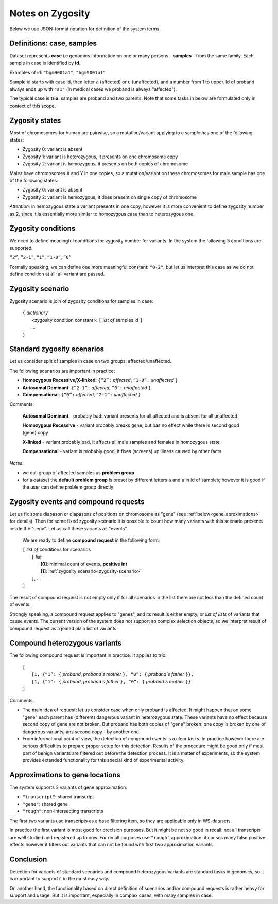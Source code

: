 Notes on Zygosity 
=================

Below we use JSON-format notation for definition of the system terms. 

Definitions: case, samples 
--------------------------

Dataset represents **case** i.e genomics information on one or many persons - **samples** - from the same family. Each sample in case is identified by **id**.

Examples of id: ``"bgm9001a1"``, ``"bgm9001u1"``

Sample id starts with case id, then letter ``a`` (affected) or ``u`` (unaffected), and a number from 1 to upper. Id of proband always ends up with ``"a1"`` (in medical cases we proband is always "affected"). 

The typical case is **trio**: samples are proband and two parents. Note that some tasks in below are formulated only in context of this scope. 

Zygosity states
---------------

Most of chromosomes for human are pairwise, so a mutation/variant applying to a sample has one of the following states:

* Zygosity 0: variant is absent

* Zygosity 1: variant is heterozygous, it presents on one chromosome copy

* Zygosity 2: variant is homozygous, it presents on both copies of chromosome
    
Males have chromosomes X and Y in one copies, so a mutation/variant on these chromosomes for male sample has one of the following states:

* Zygosity 0: variant is absent

* Zygosity 2: variant is hemozygous, it does present on single copy of chromosome
    
*Attention*: in hemozygous state a variant presents in one copy, however it is more convenient to define zygosity number as 2, since it is essentially more similar to homozygous case than to heterozygous one.

Zygosity conditions
-------------------
We need to define meaningful conditions for zygosity number for variants. 
In the system the following 5 conditions are supported:

``“2”``,    ``“2-1”``,    ``“1”``,    ``“1-0”``,    ``“0”``

Formally speaking, we can define one more meaningful constant: ``"0-2"``, but let us interpret this case as we do not define condition at all: all variant are passed.

.. _zygosity-scenario:

Zygosity scenario
-----------------
Zygosity scenario is join of zygosity conditions for samples in case:

    | ``{`` *dictionary*
    |       <zygosity condition constant>: ``[`` *list of* samples id ``]``
    |       ...
    | ``}``

.. _standard-zygosity-scenarios:

Standard zygosity scenarios
---------------------------
    
Let us consider split of samples in case on two groups: affected/unaffected. 

The following scenarios are important in practice: 

* **Homozygous Recessive/X-linked**:  ``{“2”:`` *affected*, ``“1-0”:`` *unaffected* ``}``

* **Autosomal Dominant**:             ``{“2-1”:`` *affected*, ``“0”:`` *unaffected* ``}``

* **Compensational**:                 ``{“0”:`` *affected*, ``“2-1”:`` *unaffected* ``}``

Comments:

    **Autosomal Dominant** - probably bad: variant presents for all affected and is absent for all unaffected

    **Homozygous Recessive** - variant probably breaks gene, but has no effect while there is second good (gene) copy 
        
    **X-linked** - variant probably bad, it affects all male samples and females in homozygous state
        
    **Compensational** - variant is probably good, it fixes (screens) up illness caused by other facts 

.. _default-problem-group:
    
*Notes*: 
    
* we call group of affected samples as **problem group**

* for a dataset the **default problem group** is preset by different letters ``a`` and ``u`` in id of samples; however it is good if the user can define problem group directly

.. _compound-request:

Zygosity events and compound requests
-------------------------------------

Let us fix some diapason or diapasons of positions on chromosome as "gene" (see :ref:`below<gene_aproximations>` for details). Then for some fixed zygosity scenario it is possible to count how many variants with this scenario presents inside the "gene". Let us call these variants as "events".

    We are ready to define **compound request** in the following form:
    
    | ``[`` *list of* conditions for scenarios
    |       ``[`` *list*
    |           **[0]**: minimal count of events, **positive int**
    |           **[1]**: :ref:`zygosity scenario<zygosity-scenario>`
    |       ``]``, ...
    | ``]``

The result of compound request is not empty only if for all scenarios in the list there are not less than the defined count of events.

Strongly speaking, a compound request applies to "genes", and its result is either empty, or *list of lists* of variants that cause events. The current version of the system does not support so complex selection objects, so we interpret result of compound request as a joined plain list of variants.

.. _compound-heterozygous:

Compound heterozygous variants
------------------------------

The following compound request is important in practice. It applies to trio:

    | ``[``
    |       ``[1, {“1”: {`` *proband*, *proband's mother* ``}, “0”: {`` *proband`s father* ``}},``
    |       ``[1, {“1”: {`` *proband*, *proband's father* ``}, “0”: {`` *proband`s mother* ``}}``
    | ``]``
    
Comments.

* The main idea of request: let us consider case when only proband is affected. It might happen that on some "gene" each parent has (different) dangerous variant in heterozygous state. These variants have no effect because second copy of gene are not broken. But proband has both copies of "gene" broken: one copy is broken by one of dangerous variants, ans second copy - by another one. 
    
* From informational point of view, the detection of compound events is a clear tasks. In practice however there are serious difficulties to prepare proper setup for this detection. Results of the procedure might be good only if most part of benign variants are filtered out before the detection process. It is a matter of experiments, so the system provides extended functionality for this special kind of experimental activity.
    
.. _gene_aproximations:    
    
Approximations to gene locations
--------------------------------

The system supports 3 variants of gene approximation:

* ``"transcript"``: shared transcript

* ``"gene"``: shared gene

* ``"rough"``: non-intersecting transcripts
    
The first two variants use transcripts as a base filtering item, so they are applicable only in WS-datasets. 

In practice the first variant is most good for precision purposes. But it might be not so good in recall: not all transcripts are well studied and registered up to now. For recall purposes use ``"rough"`` approximation: it causes many false positive effects however it filters out variants that can not be found with first two approximation variants.

Conclusion
----------
Detection for variants of standard scenarios and compound heterozygous variants are standard tasks in genomics, so it is important to support it in the most easy way. 

On another hand, the functionality based on direct definition of scenarios and/or compound requests is rather heavy for support and usage. But it is important, especially in complex cases, with many samples in case. 
